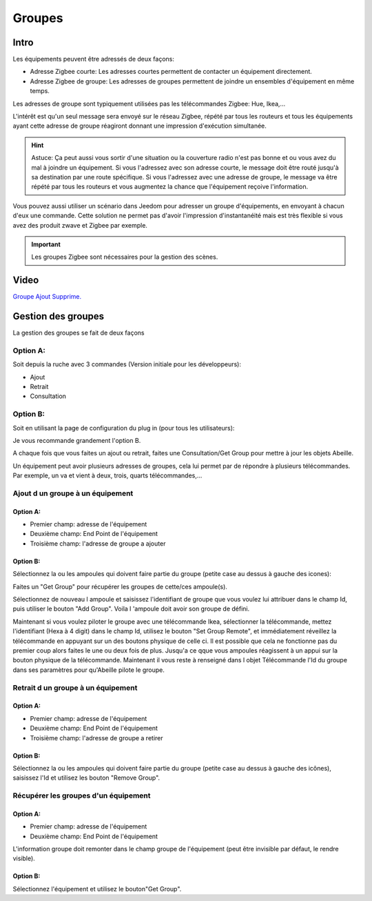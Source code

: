 #######
Groupes
#######

*****
Intro
*****

Les équipements peuvent être adressés de deux façons:

* Adresse Zigbee courte: Les adresses courtes permettent de contacter un équipement directement.
* Adresse Zigbee de groupe: Les adresses de groupes permettent de joindre un ensembles d'équipement en même temps.

Les adresses de groupe sont typiquement utilisées pas les télécommandes Zigbee: Hue, Ikea,...

L'intérêt est qu'un seul message sera envoyé sur le réseau Zigbee, répété par tous les routeurs et tous les équipements ayant cette adresse de groupe réagiront donnant une impression d'exécution simultanée.

.. hint::

	Astuce: Ça peut aussi vous sortir d'une situation ou la couverture radio n'est pas bonne et ou vous avez du mal à joindre un équipement. Si vous l'adressez avec son adresse courte, le message doit être routé jusqu'à sa destination par une route spécifique. Si vous l'adressez avec une adresse de groupe, le message va être répété par tous les routeurs et vous augmentez la chance que l'équipement reçoive l'information.

Vous pouvez aussi utiliser un scénario dans Jeedom pour adresser un groupe d'équipements, en envoyant à chacun d'eux une commande. Cette solution ne permet pas d'avoir l'impression d'instantanéité mais est très flexible si vous avez des produit zwave et Zigbee par exemple.

.. important::

	Les groupes Zigbee sont nécessaires pour la gestion des scènes.

*****
Video
*****

`Groupe Ajout Supprime. <https://youtu.be/H7ndFMK0zFY>`_

*******************
Gestion des groupes
*******************

La gestion des groupes se fait de deux façons

Option A:
=========

Soit depuis la ruche avec 3 commandes (Version initiale pour les développeurs):

* Ajout
* Retrait
* Consultation

Option B:
=========

Soit en utilisant la page de configuration du plug in (pour tous les utilisateurs):

.. image:: images/Capture_d_ecran_2019_03_04_a_20_05_09.png

Je vous recommande grandement l'option B.

A chaque fois que vous faites un ajout ou retrait, faites une Consultation/Get Group pour mettre à jour les objets Abeille.

Un équipement peut avoir plusieurs adresses de groupes, cela lui permet par de répondre à plusieurs télécommandes. Par exemple, un va et vient à deux, trois, quarts télécommandes,...


Ajout d un groupe à un équipement
=================================

Option A:
---------

* Premier champ: adresse de l'équipement
* Deuxième champ: End Point de l'équipement
* Troisième champ: l'adresse de groupe a ajouter

Option B:
---------

Sélectionnez la ou les ampoules qui doivent faire partie du groupe (petite case au dessus à gauche des icones):

.. image:: images/Capture_d_ecran_2019_03_04_a_20_08_28.png

Faites un "Get Group" pour récupérer les groupes de cette/ces ampoule(s).

.. image:: images/Capture_d_ecran_2019_03_04_a_20_11_08.png

Sélectionnez de nouveau l ampoule et saisissez l'identifiant de groupe que vous voulez lui attribuer dans le champ Id, puis utiliser le bouton "Add Group". Voila l 'ampoule doit avoir son groupe de défini.

Maintenant si vous voulez piloter le groupe avec une télécommande Ikea, sélectionner la télécommande, mettez l'identifiant (Hexa à 4 digit) dans le champ Id, utilisez le bouton "Set Group Remote", et immédiatement réveillez la télécommande en appuyant sur un des boutons physique de celle ci. Il est possible que cela ne fonctionne pas du premier coup alors faites le une ou deux fois de plus. Jusqu'a ce qque vous ampoules réagissent à un appui sur la bouton physique de la télécommande. Maintenant il vous reste à renseigné dans l objet Télécommande l'Id du groupe dans ses paramètres pour qu'Abeille pilote le groupe.

.. image:: images/Capture_d_ecran_2019_03_04_a_20_22_04.png

Retrait d un groupe à un équipement
===================================

Option A:
---------

* Premier champ: adresse de l'équipement
* Deuxième champ: End Point de l'équipement
* Troisième champ: l'adresse de groupe a retirer

Option B:
---------

Sélectionnez la ou les ampoules qui doivent faire partie du groupe (petite case au dessus à gauche des icônes), saisissez l'Id et utilisez les bouton "Remove Group".


Récupérer les groupes d'un équipement
=====================================

Option A:
---------

* Premier champ: adresse de l'équipement
* Deuxième champ: End Point de l'équipement

L'information groupe doit remonter dans le champ groupe de l'équipement (peut être invisible par défaut, le rendre visible).

Option B:
---------

Sélectionnez l'équipement et utilisez le bouton"Get Group".
